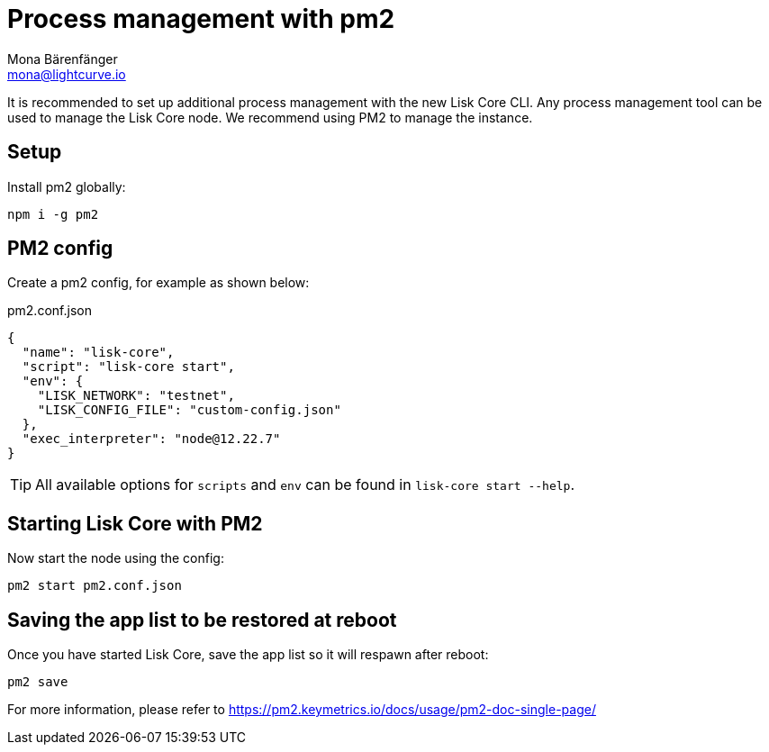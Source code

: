 = Process management with pm2
Mona Bärenfänger <mona@lightcurve.io>
// External URLs
:url_pm2_docs: https://pm2.keymetrics.io/docs/usage/pm2-doc-single-page/

It is recommended to set up additional process management with the new Lisk Core CLI.
Any process management tool can be used to manage the Lisk Core node.
We recommend using PM2 to manage the instance.

== Setup

Install pm2 globally:

[source,bash]
----
npm i -g pm2
----

== PM2 config

Create a pm2 config, for example as shown below:

.pm2.conf.json
[source,json]
----
{
  "name": "lisk-core",
  "script": "lisk-core start",
  "env": {
    "LISK_NETWORK": "testnet",
    "LISK_CONFIG_FILE": "custom-config.json"
  },
  "exec_interpreter": "node@12.22.7"
}
----

TIP: All available options for `scripts` and `env` can be found in `lisk-core start --help`.

== Starting Lisk Core with PM2

Now start the node using the config:

[source,bash]
----
pm2 start pm2.conf.json
----

== Saving the app list to be restored at reboot

Once you have started Lisk Core, save the app list so it will respawn after reboot:

[source,bash]
----
pm2 save
----


For more information, please refer to {url_pm2_docs}[^]
